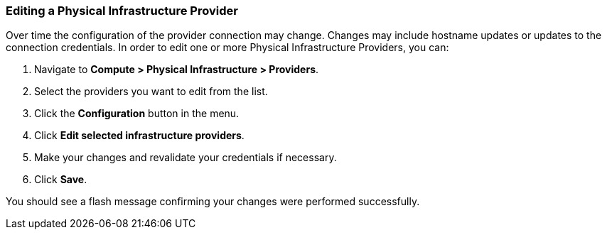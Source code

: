 === Editing a Physical Infrastructure Provider
Over time the configuration of the provider connection may change. Changes may include hostname updates or updates to the connection credentials.  In order to edit one or more Physical Infrastructure Providers, you can:

. Navigate to *Compute > Physical Infrastructure > Providers*.
. Select the providers you want to edit from the list.
. Click the *Configuration* button in the menu.
. Click *Edit selected infrastructure providers*.
. Make your changes and revalidate your credentials if necessary.
. Click *Save*.

You should see a flash message confirming your changes were performed successfully.